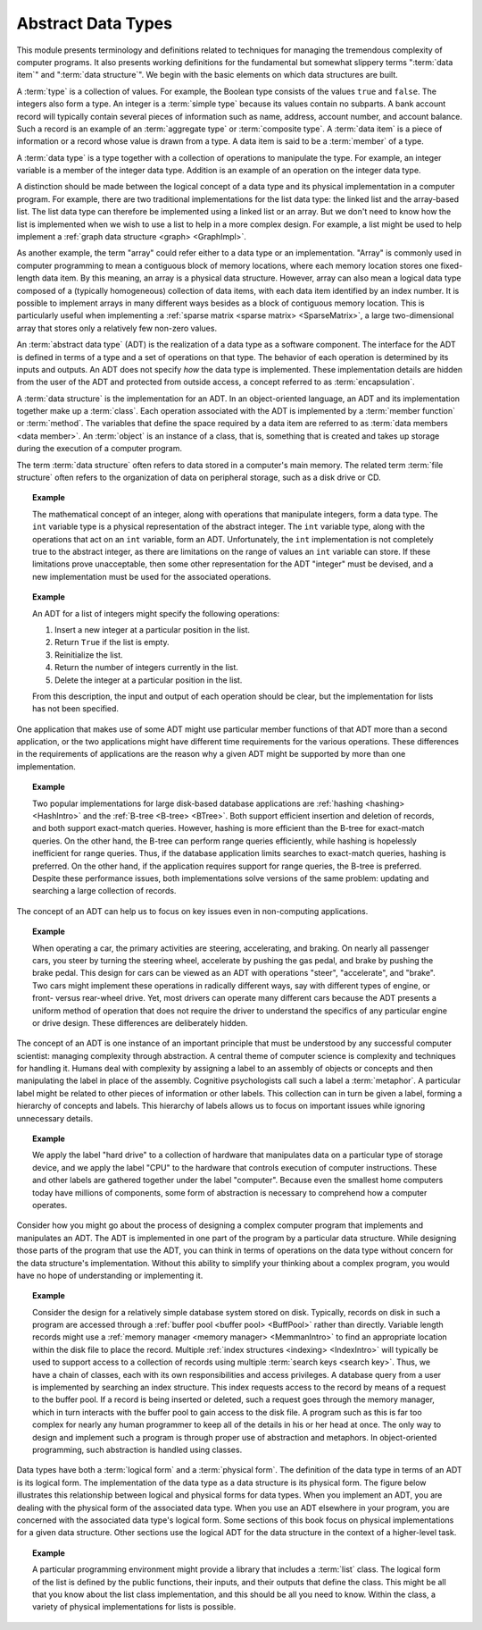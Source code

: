 .. This file is part of the OpenDSA eTextbook project. See
.. http://algoviz.org/OpenDSA for more details.
.. Copyright (c) 2012-2013 by the OpenDSA Project Contributors, and
.. distributed under an MIT open source license.

.. avmetadata::
   :author: Cliff Shaffer
   :satisfies: ADT; metaphor
   :topic: Abstract Data Types

.. odsalink:: AV/Design/ADTCON.css

Abstract Data Types
===================

This module presents terminology and definitions related to techniques
for managing the tremendous complexity of computer programs.
It also presents working definitions for the fundamental but somewhat
slippery terms ":term:`data item`" and ":term:`data structure`".
We begin with the basic elements on which data structures are built.

A :term:`type` is a collection of values.
For example, the Boolean type consists of the values ``true`` and
``false``.
The integers also form a type.
An integer is a :term:`simple type`
because its values contain no subparts.
A bank account record will typically contain several pieces of
information such as name, address, account number, and account
balance.
Such a record is an example of an :term:`aggregate type` or
:term:`composite type`.
A :term:`data item` is a piece of information
or a record whose value is drawn from a type.
A data item is said to be a :term:`member` of a type.

A :term:`data type` is a type together with a collection of operations
to manipulate the type.
For example, an integer variable is a member of the integer data
type.
Addition is an example of an operation on the integer data type.

A distinction should be made between the
logical concept of a data type and its physical implementation in a
computer program.
For example, there are two traditional implementations
for the list data type:
the linked list and the array-based list.
The list data type can therefore be implemented using a linked list or
an array.
But we don't need to know how the list is implemented when we wish to
use a list to help in a more complex design.
For example, a list might be used to help implement a
:ref:`graph data structure <graph> <GraphImpl>`.

As another example, the term "array" could refer either
to a data type or an implementation.
"Array" is commonly used in computer programming to mean a
contiguous block of memory locations,
where each memory location stores one fixed-length data item.
By this meaning, an array is a physical data structure.
However, array can also mean a logical data type composed of a
(typically homogeneous) collection of data items, with each data item
identified by an index number.
It is possible to implement arrays in many different ways besides as a
block of contiguous memory location.
This is particularly useful when implementing a
:ref:`sparse matrix <sparse matrix> <SparseMatrix>`,
a large two-dimensional array
that stores only a relatively few non-zero values.

An :term:`abstract data type` (ADT) is the realization of a data type
as a software component.
The interface for the ADT is defined in terms of a type and a set of
operations on that type.
The behavior of each operation is determined by its inputs and outputs.
An ADT does not specify *how* the data type is implemented.
These implementation details are hidden from the user of the ADT and
protected from outside access, a concept referred to as
:term:`encapsulation`.

A :term:`data structure` is the implementation for an ADT.
In an object-oriented language,
an ADT and its implementation together make up a :term:`class`.
Each operation associated with the ADT is implemented by a
:term:`member function` or :term:`method`.
The variables that define the space required by a data item are
referred to as :term:`data members <data member>`.
An :term:`object` is an instance of a class, that is, something that
is created and takes up storage during the execution of a
computer program.

The term :term:`data structure` often refers to data
stored in a computer's main memory.
The related term  :term:`file structure`
often refers to the organization of data on peripheral storage, such
as a disk drive or CD.

.. topic:: Example

   The mathematical concept of an integer, along with operations
   that manipulate integers, form a data type.
   The ``int`` variable type is a physical representation of
   the abstract integer.
   The ``int`` variable type, along with the operations that act on an 
   ``int`` variable, form an ADT.
   Unfortunately, the ``int`` implementation is not
   completely true to the abstract integer, as there are limitations on
   the range of values an ``int`` variable can store.
   If these limitations prove unacceptable, then some other
   representation for the ADT "integer" must be devised, and a new
   implementation must be used for the associated operations.

.. topic:: Example

   An ADT for a list of integers might specify the following operations:

   #. Insert a new integer at a particular position in the list.

   #. Return ``True`` if the list is empty.

   #. Reinitialize the list.

   #. Return the number of integers currently in the list.

   #. Delete the integer at a particular position in the list.

   From this description, the input and output of each operation should
   be clear, but the implementation for lists has not been
   specified.

One application that makes use of some ADT might use particular
member functions of that ADT more than a second application, or the
two applications might have different time requirements for the
various operations.
These differences in the requirements of applications are the reason
why a given ADT might be supported by more than one implementation.

.. topic:: Example

   Two popular implementations for large disk-based
   database applications are :ref:`hashing <hashing> <HashIntro>`
   and the :ref:`B-tree <B-tree> <BTree>`.
   Both support efficient insertion and deletion of records, and both
   support exact-match queries.
   However, hashing is more efficient than the B-tree for
   exact-match queries.
   On the other hand, the B-tree can perform range queries
   efficiently, while hashing is hopelessly inefficient for
   range queries.
   Thus, if the database application limits searches to exact-match
   queries, hashing is preferred.
   On the other hand, if the application requires support for range
   queries, the B-tree is preferred.
   Despite these performance issues, both implementations solve
   versions of the same problem: updating and searching a large
   collection of records.

The concept of an ADT can help us to focus on key issues even in
non-computing applications.

.. topic:: Example

   When operating a car, the primary activities are steering,
   accelerating, and braking.
   On nearly all passenger cars, you steer by turning the steering
   wheel, accelerate by pushing the gas pedal, and brake by pushing
   the brake pedal.
   This design for cars can be viewed as an ADT with operations
   "steer", "accelerate", and "brake".
   Two cars might implement these operations in radically different
   ways, say with different types of engine, or front- versus
   rear-wheel drive. 
   Yet, most drivers can operate many different cars because the ADT
   presents a uniform method of operation that does not require the
   driver to understand the specifics of any particular engine or
   drive design.
   These differences are deliberately hidden.

The concept of an ADT is one instance of an
important principle that must be understood by any successful
computer scientist: managing complexity through
abstraction.
A central theme of computer science is complexity and
techniques for handling it.
Humans deal with complexity by assigning a label to an assembly of
objects or concepts and then manipulating the label in place of the
assembly.
Cognitive psychologists call such a label a
:term:`metaphor`.
A particular label might be related to other pieces of information or
other labels.
This collection can in turn be given a label,
forming a hierarchy of concepts and labels.
This hierarchy of labels allows us to focus on
important issues while ignoring unnecessary details.

.. topic:: Example

   We apply the label "hard drive" to a collection of
   hardware that manipulates data on a particular type of
   storage device, and we apply the label "CPU" to the hardware that
   controls execution of computer instructions.
   These and other labels are gathered together under the label
   "computer".
   Because even the smallest home computers today have millions of
   components, some form of abstraction is necessary to comprehend how
   a computer operates.

Consider how you might go about the process of designing a complex
computer program that implements and manipulates an ADT.
The ADT is implemented in one part
of the program by a particular data structure.
While designing those parts of the program that use the ADT,
you can think in terms of operations on the data type without
concern for the data structure's implementation.
Without this ability to simplify your thinking about a complex
program, you would have no hope of understanding or implementing it.

.. topic:: Example

   Consider the design for a relatively simple database system stored
   on disk.
   Typically, records on disk in such a program are accessed through a
   :ref:`buffer pool <buffer pool> <BuffPool>` rather than directly.
   Variable length records might use a
   :ref:`memory manager <memory manager> <MemmanIntro>` to find an
   appropriate location within the disk file to place the record.
   Multiple :ref:`index structures <indexing> <IndexIntro>`
   will typically be used to support access to a collection of records
   using multiple :term:`search keys <search key>`.
   Thus, we have a chain of classes, each with its own responsibilities
   and access privileges.
   A database query from a user is implemented by searching an index
   structure.
   This index requests access to the record by means of a request to
   the buffer pool.
   If a record is being inserted or deleted, such a request goes
   through the memory manager, which in turn interacts with the buffer
   pool to gain access to the disk file.
   A program such as this is far too complex for nearly any human
   programmer to keep all of the details in his or her head at once.
   The only way to design and implement such a program is through
   proper use of abstraction and metaphors.
   In object-oriented programming,
   such abstraction is handled using classes.

Data types have both a :term:`logical form` and a :term:`physical form`.
The definition of the data type in terms of an ADT is its logical
form.
The implementation of the data type as a data structure
is its physical form.
The figure below illustrates this relationship between logical
and physical forms for data types.
When you implement an ADT, you are dealing with the physical form of
the associated data type.
When you use an ADT elsewhere in your program, you are concerned with
the associated data type's logical form.
Some sections of this book focus on physical
implementations for a given data structure.
Other sections use the logical ADT for the data structure in the
context of a higher-level task.

.. _DataType:

.. inlineav:: ADTCON dgm
   :align: justify

   The relationship between data items, abstract data types, and data
   structures.
   The ADT defines the logical form of the data type.
   The data structure implements the physical form of the data type.
   Test some :math:`n`.

.. topic:: Example

   A particular programming environment might provide a library that
   includes a :term:`list` class.
   The logical form of the list is defined by the public 
   functions, their inputs, and their outputs that define the class.
   This might be all that you know about the list class implementation,
   and this should be all you need to know.
   Within the class, a variety of physical implementations for lists
   is possible.

.. odsascript:: AV/Design/ADTCON.js
